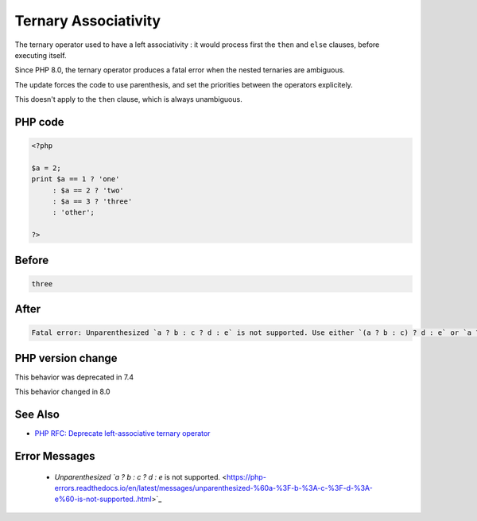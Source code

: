.. _`ternary-associativity`:

Ternary Associativity
=====================
.. meta::
	:description:
		Ternary Associativity: The ternary operator used to have a left associativity : it would process first the ``then`` and ``else`` clauses, before executing itself.
	:twitter:card: summary_large_image
	:twitter:site: @exakat
	:twitter:title: Ternary Associativity
	:twitter:description: Ternary Associativity: The ternary operator used to have a left associativity : it would process first the ``then`` and ``else`` clauses, before executing itself
	:twitter:creator: @exakat
	:twitter:image:src: https://php-changed-behaviors.readthedocs.io/en/latest/_static/logo.png
	:og:image: https://php-changed-behaviors.readthedocs.io/en/latest/_static/logo.png
	:og:title: Ternary Associativity
	:og:type: article
	:og:description: The ternary operator used to have a left associativity : it would process first the ``then`` and ``else`` clauses, before executing itself
	:og:url: https://php-tips.readthedocs.io/en/latest/tips/ternaryAssociativity.html
	:og:locale: en

The ternary operator used to have a left associativity : it would process first the ``then`` and ``else`` clauses, before executing itself.

Since PHP 8.0, the ternary operator produces a fatal error when the nested ternaries are ambiguous.

The update forces the code to use parenthesis, and set the priorities between the operators explicitely.

This doesn't apply to the ``then`` clause, which is always unambiguous.

PHP code
________
.. code-block:: php

   <?php
   
   $a = 2;
   print $a == 1 ? 'one'
        : $a == 2 ? 'two'
        : $a == 3 ? 'three'
        : 'other';
   
   ?>

Before
______
.. code-block:: output

   three

After
______
.. code-block:: output

   Fatal error: Unparenthesized `a ? b : c ? d : e` is not supported. Use either `(a ? b : c) ? d : e` or `a ? b : (c ? d : e)` 


PHP version change
__________________
This behavior was deprecated in 7.4

This behavior changed in 8.0


See Also
________

* `PHP RFC: Deprecate left-associative ternary operator <https://wiki.php.net/rfc/ternary_associativity>`_


Error Messages
______________

  + `Unparenthesized `a ? b : c ? d : e` is not supported. <https://php-errors.readthedocs.io/en/latest/messages/unparenthesized-%60a-%3F-b-%3A-c-%3F-d-%3A-e%60-is-not-supported..html>`_



